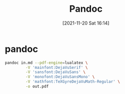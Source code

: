 :PROPERTIES:
:ID:       9a7946ad-2985-4064-8803-8662479b7d03
:END:
#+title: Pandoc
#+date: [2021-11-20 Sat 16:14]

* pandoc
#+begin_src sh
pandoc in.md --pdf-engine=lualatex \
         -V 'mainfont:DejaVuSerif' \
         -V 'sansfont:DejaVuSans' \
         -V 'monofont:DejaVuSansMono' \
         -V 'mathfont:TeXGyreDejaVuMath-Regular' \
         -o out.pdf
#+end_src
